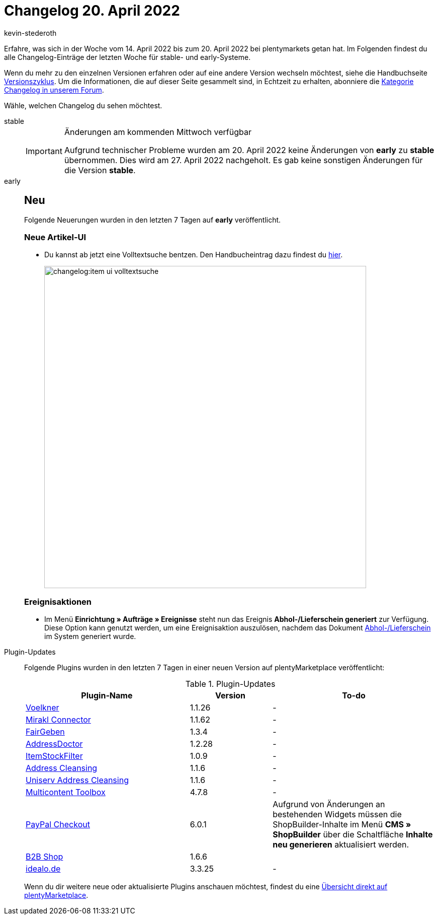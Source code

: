 = Changelog 20. April 2022
:author: kevin-stederoth
:sectnums!:
:page-index: false
:page-aliases: ROOT:changelog.adoc
:startWeekDate: 14. April 2022
:endWeekDate: 20. April 2022

// Am 20.04.2022 wurden keine Änderungen von early zu stable gemerged. Für den Changelog am 27.04.2022 also die Einträge für early aus der Datei 2022-04-13.adoc in das stable-Tab übernehmen. Ansonsten ab diesem Eintrag weitermachen: LINK EINFÜGEN

Erfahre, was sich in der Woche vom {startWeekDate} bis zum {endWeekDate} bei plentymarkets getan hat. Im Folgenden findest du alle Changelog-Einträge der letzten Woche für stable- und early-Systeme.

Wenn du mehr zu den einzelnen Versionen erfahren oder auf eine andere Version wechseln möchtest, siehe die Handbuchseite xref:business-entscheidungen:versionszyklus.adoc#[Versionszyklus]. Um die Informationen, die auf dieser Seite gesammelt sind, in Echtzeit zu erhalten, abonniere die link:https://forum.plentymarkets.com/c/changelog[Kategorie Changelog in unserem Forum^].

Wähle, welchen Changelog du sehen möchtest.

[tabs]
====
stable::
+
--

:version: stable

[IMPORTANT]
.Änderungen am kommenden Mittwoch verfügbar
======
Aufgrund technischer Probleme wurden am 20. April 2022 keine Änderungen von *early* zu *stable* übernommen. Dies wird am 27. April 2022 nachgeholt. Es gab keine sonstigen Änderungen für die Version *stable*.
======

--

early::
+
--

:version: early

[discrete]
== Neu

Folgende Neuerungen wurden in den letzten 7 Tagen auf *{version}* veröffentlicht.

[discrete]
=== Neue Artikel-UI

* Du kannst ab jetzt eine Volltextsuche bentzen. Den Handbucheintrag dazu findest du xref:artikel:artikelsuche.adoc#100[hier].

+
image:changelog:item-ui-volltextsuche.png[width=640]

[discrete]
=== Ereignisaktionen

* Im Menü *Einrichtung » Aufträge » Ereignisse* steht nun das Ereignis *Abhol-/Lieferschein generiert* zur Verfügung. Diese Option kann genutzt werden, um eine Ereignisaktion auszulösen, nachdem das Dokument xref:auftraege:abhol-lieferschein.adoc#[Abhol-/Lieferschein] im System generiert wurde.

--

Plugin-Updates::
+
--
Folgende Plugins wurden in den letzten 7 Tagen in einer neuen Version auf plentyMarketplace veröffentlicht:

.Plugin-Updates
[cols="2, 1, 2"]
|===
|Plugin-Name |Version |To-do

|link:https://marketplace.plentymarkets.com/voelknerextension_6949[Voelkner^]
|1.1.26
|-

|link:https://marketplace.plentymarkets.com/mirakl_6917[Mirakl Connector^]
|1.1.62
|-

|link:https://marketplace.plentymarkets.com/edon_6618[FairGeben^]
|1.3.4
|-

|link:https://marketplace.plentymarkets.com/addressdoctor_6106[AddressDoctor^]
|1.2.28
|-

|link:https://marketplace.plentymarkets.com/itemstockfilter_6324[ItemStockFilter^]
|1.0.9
|-

|link:https://marketplace.plentymarkets.com/addressfactorydirect_6077[Address Cleansing^]
|1.1.6
|-

|link:https://marketplace.plentymarkets.com/uniservaddresscleansing_6869[Uniserv Address Cleansing^]
|1.1.6
|-

|link:https://marketplace.plentymarkets.com/multicontentwidget_6082[Multicontent Toolbox^]
|4.7.8
|-

|link:https://marketplace.plentymarkets.com/paypal_4690[PayPal Checkout^]
|6.0.1
|Aufgrund von Änderungen an bestehenden Widgets müssen die ShopBuilder-Inhalte im Menü *CMS » ShopBuilder* über die Schaltfläche *Inhalte neu generieren* aktualisiert werden.

|link:https://marketplace.plentymarkets.com/b2bshop_6574[B2B Shop^]
|1.6.6
|

|link:https://marketplace.plentymarkets.com/elasticexportidealode_4723[idealo.de^]
|3.3.25
|-
|===

Wenn du dir weitere neue oder aktualisierte Plugins anschauen möchtest, findest du eine link:https://marketplace.plentymarkets.com/plugins?sorting=variation.createdAt_desc&page=1&items=50[Übersicht direkt auf plentyMarketplace^].

--

====
